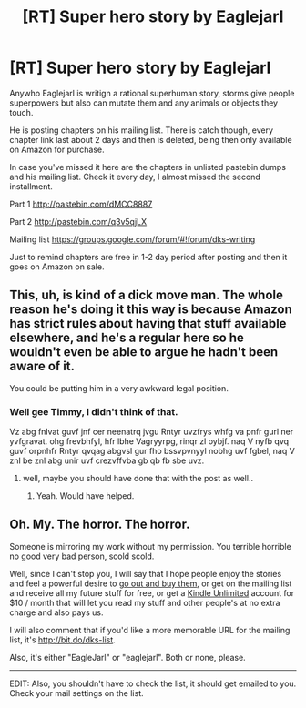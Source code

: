 #+TITLE: [RT] Super hero story by Eaglejarl

* [RT] Super hero story by Eaglejarl
:PROPERTIES:
:Author: rationalidurr
:Score: 0
:DateUnix: 1432657658.0
:DateShort: 2015-May-26
:END:
Anywho Eaglejarl is writign a rational superhuman story, storms give people superpowers but also can mutate them and any animals or objects they touch.

He is posting chapters on his mailing list. There is catch though, every chapter link last about 2 days and then is deleted, being then only available on Amazon for purchase.

In case you've missed it here are the chapters in unlisted pastebin dumps and his mailing list. Check it every day, I almost missed the second installment.

Part 1 [[http://pastebin.com/dMCC8887]]

Part 2 [[http://pastebin.com/q3v5qjLX]]

Mailing list [[https://groups.google.com/forum/#!forum/dks-writing]]

Just to remind chapters are free in 1-2 day period after posting and then it goes on Amazon on sale.


** This, uh, is kind of a dick move man. The whole reason he's doing it this way is because Amazon has strict rules about having that stuff available elsewhere, and he's a regular here so he wouldn't even be able to argue he hadn't been aware of it.

You could be putting him in a very awkward legal position.
:PROPERTIES:
:Author: JackStargazer
:Score: 8
:DateUnix: 1432658833.0
:DateShort: 2015-May-26
:END:

*** Well gee Timmy, I didn't think of that.

Vz abg fnlvat guvf jnf cer neenatrq jvgu Rntyr uvzfrys whfg va pnfr gurl ner yvfgravat. ohg frevbhfyl, hfr lbhe Vagryyrpg, rinqr zl oybjf. naq V nyfb qvq guvf orpnhfr Rntyr qvqag abgvsl gur fho bssvpvnyyl nobhg uvf fgbel, naq V znl be znl abg unir uvf crezvffvba gb qb fb sbe uvz.
:PROPERTIES:
:Author: rationalidurr
:Score: -1
:DateUnix: 1432667853.0
:DateShort: 2015-May-26
:END:

**** well, maybe you should have done that with the post as well..
:PROPERTIES:
:Author: IomKg
:Score: 2
:DateUnix: 1432669867.0
:DateShort: 2015-May-27
:END:

***** Yeah. Would have helped.
:PROPERTIES:
:Author: JackStargazer
:Score: 2
:DateUnix: 1432671798.0
:DateShort: 2015-May-27
:END:


** Oh. My. The horror. The horror.

Someone is mirroring my work without my permission. You terrible horrible no good very bad person, scold scold.

Well, since I can't stop you, I will say that I hope people enjoy the stories and feel a powerful desire to [[http://bit.do/books-dks][go out and buy them]], or get on the mailing list and receive all my future stuff for free, or get a [[http://bit.do/ku-free-trial][Kindle Unlimited]] account for $10 / month that will let you read my stuff and other people's at no extra charge and also pays us.

I will also comment that if you'd like a more memorable URL for the mailing list, it's [[http://bit.do/dks-list]].

Also, it's either "EagleJarl" or "eaglejarl". Both or none, please.

--------------

EDIT: Also, you shouldn't have to check the list, it should get emailed to you. Check your mail settings on the list.
:PROPERTIES:
:Author: eaglejarl
:Score: 1
:DateUnix: 1432677013.0
:DateShort: 2015-May-27
:END:
